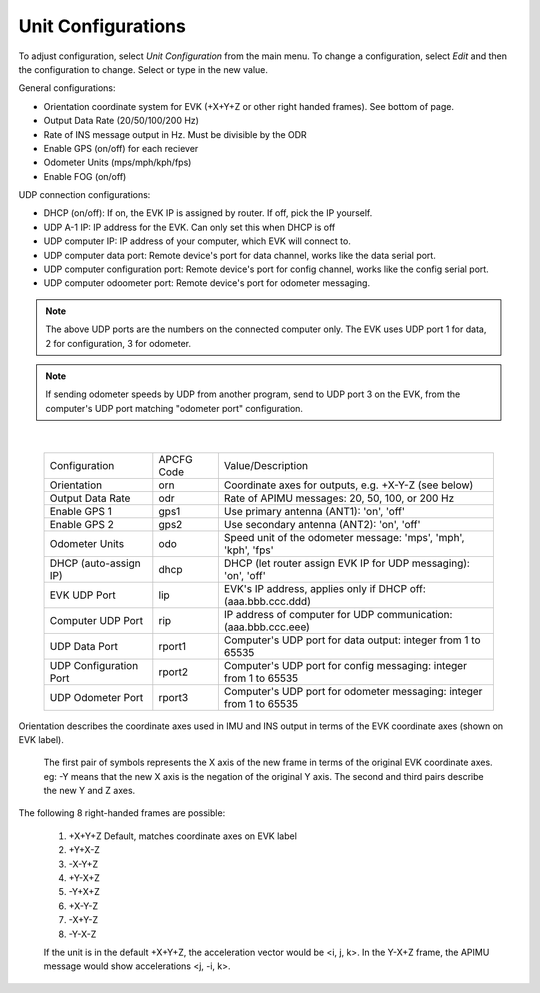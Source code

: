 Unit Configurations
=======================
To adjust configuration, select *Unit Configuration* from the main menu.
To change a configuration, select *Edit* and then the configuration to change. Select or type in the new value.

General configurations:  

- Orientation coordinate system for EVK (+X+Y+Z or other right handed frames). See bottom of page.  
- Output Data Rate (20/50/100/200 Hz)
- Rate of INS message output in Hz. Must be divisible by the ODR
- Enable GPS (on/off) for each reciever 
- Odometer Units (mps/mph/kph/fps) 
- Enable FOG (on/off)

UDP connection configurations:  

- DHCP (on/off): If on, the EVK IP is assigned by router. If off, pick the IP yourself.  
- UDP A-1 IP: IP address for the EVK. Can only set this when DHCP is off  
- UDP computer IP: IP address of your computer, which EVK will connect to.  
- UDP computer data port: Remote device's port for data channel, works like the data serial port.
- UDP computer configuration port: Remote device's port for config channel, works like the config serial port.
- UDP computer odoometer port: Remote device's port for odometer messaging.

.. note:: The above UDP ports are the numbers on the connected computer only. The EVK uses UDP port 1 for data, 2 for configuration, 3 for odometer.

.. note:: If sending odometer speeds by UDP from another program, send to UDP port 3 on the EVK, from the computer's UDP port matching "odometer port" configuration.
|

  +------------------------+------------+-----------------------------------------------------------------------+
  | Configuration          | APCFG Code | Value/Description                                                     |
  +------------------------+------------+-----------------------------------------------------------------------+
  | Orientation            | orn        | Coordinate axes for outputs, e.g. +X-Y-Z (see below)                  |
  +------------------------+------------+-----------------------------------------------------------------------+
  | Output Data Rate       | odr        | Rate of APIMU messages: 20, 50, 100, or 200 Hz                        |
  +------------------------+------------+-----------------------------------------------------------------------+
  | Enable GPS 1           | gps1       | Use primary antenna (ANT1): 'on', 'off'                               |
  +------------------------+------------+-----------------------------------------------------------------------+
  | Enable GPS 2           | gps2       | Use secondary antenna (ANT2): 'on', 'off'                             |
  +------------------------+------------+-----------------------------------------------------------------------+
  | Odometer Units         | odo        | Speed unit of the odometer message: 'mps', 'mph', 'kph', 'fps'        |
  +------------------------+------------+-----------------------------------------------------------------------+
  | DHCP (auto-assign IP)  | dhcp       | DHCP (let router assign EVK IP for UDP messaging): 'on', 'off'        |
  +------------------------+------------+-----------------------------------------------------------------------+
  | EVK UDP Port           | lip        | EVK's IP address, applies only if DHCP off: (aaa.bbb.ccc.ddd)         |
  +------------------------+------------+-----------------------------------------------------------------------+
  | Computer UDP Port      | rip        | IP address of computer for UDP communication: (aaa.bbb.ccc.eee)       |
  +------------------------+------------+-----------------------------------------------------------------------+
  | UDP Data Port          | rport1     | Computer's UDP port for data output: integer from 1 to 65535          |
  +------------------------+------------+-----------------------------------------------------------------------+
  | UDP Configuration Port | rport2     | Computer's UDP port for config messaging: integer from 1 to 65535     |
  +------------------------+------------+-----------------------------------------------------------------------+
  | UDP Odometer Port      | rport3     | Computer's UDP port for odometer messaging: integer from 1 to 65535   |
  +------------------------+------------+-----------------------------------------------------------------------+

Orientation describes the coordinate axes used in IMU and INS output in terms of the EVK coordinate axes (shown on EVK label).

    The first pair of symbols represents the X axis of the new frame in terms of the original EVK coordinate axes.
    eg: -Y means that the new X axis is the negation of the original Y axis. The second and third pairs describe the new Y and Z axes.

The following 8 right-handed frames are possible:

    1. +X+Y+Z 	  Default, matches coordinate axes on EVK label
    2. +Y+X-Z
    3. -X-Y+Z
    4. +Y-X+Z
    5. -Y+X+Z
    6. +X-Y-Z
    7. -X+Y-Z
    8. -Y-X-Z

    If the unit is in the default +X+Y+Z, the acceleration vector would be <i, j, k>.
    In the Y-X+Z frame, the APIMU message would show accelerations <j, -i, k>.